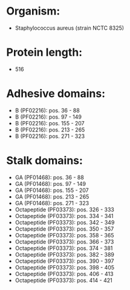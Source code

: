 * Organism:
- Staphylococcus aureus (strain NCTC 8325)
* Protein length:
- 516
* Adhesive domains:
- B (PF02216): pos. 36 - 88
- B (PF02216): pos. 97 - 149
- B (PF02216): pos. 155 - 207
- B (PF02216): pos. 213 - 265
- B (PF02216): pos. 271 - 323
* Stalk domains:
- GA (PF01468): pos. 36 - 88
- GA (PF01468): pos. 97 - 149
- GA (PF01468): pos. 155 - 207
- GA (PF01468): pos. 213 - 265
- GA (PF01468): pos. 271 - 323
- Octapeptide (PF03373): pos. 326 - 333
- Octapeptide (PF03373): pos. 334 - 341
- Octapeptide (PF03373): pos. 342 - 349
- Octapeptide (PF03373): pos. 350 - 357
- Octapeptide (PF03373): pos. 358 - 365
- Octapeptide (PF03373): pos. 366 - 373
- Octapeptide (PF03373): pos. 374 - 381
- Octapeptide (PF03373): pos. 382 - 389
- Octapeptide (PF03373): pos. 390 - 397
- Octapeptide (PF03373): pos. 398 - 405
- Octapeptide (PF03373): pos. 406 - 413
- Octapeptide (PF03373): pos. 414 - 421

